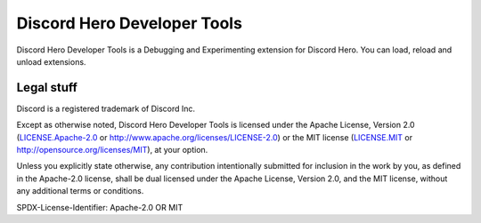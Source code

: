 Discord Hero Developer Tools
================================

Discord Hero Developer Tools is a Debugging and Experimenting extension for Discord Hero. You can load, reload and unload extensions.

Legal stuff
-----------

Discord is a registered trademark of Discord Inc.

Except as otherwise noted, Discord Hero Developer Tools is
licensed under the Apache License, Version 2.0 (`<LICENSE.Apache-2.0>`__ or
`<http://www.apache.org/licenses/LICENSE-2.0>`__) or
the MIT license (`<LICENSE.MIT>`__ or
`<http://opensource.org/licenses/MIT>`__), at your option.

Unless you explicitly state otherwise, any contribution intentionally
submitted for inclusion in the work by you, as defined in the
Apache-2.0 license, shall be dual licensed under the Apache
License, Version 2.0, and the MIT license, without any
additional terms or conditions.

SPDX-License-Identifier: Apache-2.0 OR MIT
